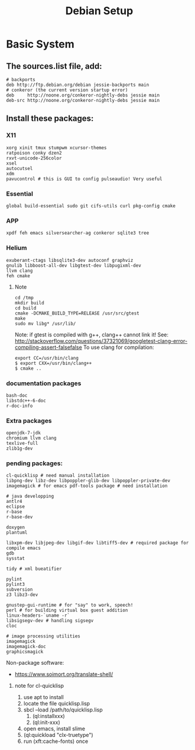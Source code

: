 #+TITLE: Debian Setup

* Basic System
** The sources.list file, add:
   #+BEGIN_EXAMPLE
# backports
deb http://ftp.debian.org/debian jessie-backports main
# conkeror (the current version startup error)
deb     http://noone.org/conkeror-nightly-debs jessie main
deb-src http://noone.org/conkeror-nightly-debs jessie main
   #+END_EXAMPLE

** Install these packages:

*** X11
    #+BEGIN_EXAMPLE
xorg xinit tmux stumpwm xcursor-themes
ratpoison conky dzen2
rxvt-unicode-256color
xsel
autocutsel
xdm
pavucontrol # this is GUI to config pulseaudio! Very useful
    #+END_EXAMPLE

*** Essential
    #+BEGIN_EXAMPLE
global build-essential sudo git cifs-utils curl pkg-config cmake
    #+END_EXAMPLE

*** APP
    #+BEGIN_EXAMPLE
xpdf feh emacs silversearcher-ag conkeror sqlite3 tree
    #+END_EXAMPLE

*** Helium
    #+BEGIN_EXAMPLE
exuberant-ctags libsqlite3-dev autoconf graphviz
gnulib libboost-all-dev libgtest-dev libpugixml-dev
llvm clang
feh cmake
    #+END_EXAMPLE

**** Note
     #+BEGIN_EXAMPLE
cd /tmp
mkdir build
cd build
cmake -DCMAKE_BUILD_TYPE=RELEASE /usr/src/gtest
make
sudo mv libg* /usr/lib/
     #+END_EXAMPLE

     Note: if gtest is compiled with g++, clang++ cannot link it!
     See: http://stackoverflow.com/questions/37321069/googletest-clang-error-compiling-assert-falsefalse
     To use clang for compilation:
     #+BEGIN_EXAMPLE
export CC=/usr/bin/clang
$ export CXX=/usr/bin/clang++
$ cmake ..
     #+END_EXAMPLE


*** documentation packages
    #+BEGIN_EXAMPLE
bash-doc
libstdc++-6-doc
r-doc-info
    #+END_EXAMPLE

*** Extra packages
    #+BEGIN_EXAMPLE
openjdk-7-jdk
chromium llvm clang
texlive-full
zlib1g-dev
    #+END_EXAMPLE

*** pending packages:
    #+BEGIN_EXAMPLE
cl-quicklisp # need manual installation
libpng-dev libz-dev libpoppler-glib-dev libpoppler-private-dev imagemagick # for emacs pdf-tools package # need installation

# java developping
antlr4
eclipse
r-base
r-base-dev

doxygen
plantuml

libxpm-dev libjpeg-dev libgif-dev libtiff5-dev # required package for compile emacs
gdb
sysstat

tidy # xml bueatifier

pylint
pylint3
subversion
z3 libz3-dev

gnustep-gui-runtime # for "say" to work, speech!
perl # for building virtual box guest addition
linux-headers-`uname -r`
libsigsegv-dev # handling sigsegv
cloc

# image processing utilities
imagemagick
imagemagick-doc
graphicsmagick
    #+END_EXAMPLE

    Non-package software:
    - https://www.soimort.org/translate-shell/
**** note for cl-quicklisp
     1. use apt to install
     2. locate the file quicklisp.lisp
     3. sbcl --load /path/to/quicklisp.lisp
                                            4. (ql:installxxx)
                                            5. (ql:init-xxx)
     5. open emacs, install slime
     6. (ql:quickload "clx-truetype")
     6. run (xft:cache-fonts) once


